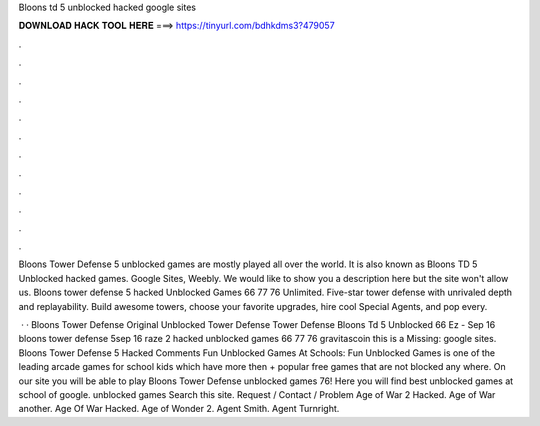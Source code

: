 Bloons td 5 unblocked hacked google sites



𝐃𝐎𝐖𝐍𝐋𝐎𝐀𝐃 𝐇𝐀𝐂𝐊 𝐓𝐎𝐎𝐋 𝐇𝐄𝐑𝐄 ===> https://tinyurl.com/bdhkdms3?479057



.



.



.



.



.



.



.



.



.



.



.



.

Bloons Tower Defense 5 unblocked games are mostly played all over the world. It is also known as Bloons TD 5 Unblocked hacked games. Google Sites, Weebly. We would like to show you a description here but the site won't allow us. Bloons tower defense 5 hacked Unblocked Games 66 77 76 Unlimited. Five-star tower defense with unrivaled depth and replayability. Build awesome towers, choose your favorite upgrades, hire cool Special Agents, and pop every.

 · · Bloons Tower Defense Original Unblocked Tower Defense Tower Defense Bloons Td 5 Unblocked 66 Ez - Sep 16 bloons tower defense 5sep 16 raze 2 hacked unblocked games 66 77 76 gravitascoin this is a Missing: google sites. Bloons Tower Defense 5 Hacked Comments Fun Unblocked Games At Schools: Fun Unblocked Games is one of the leading arcade games for school kids which have more then + popular free games that are not blocked any where. On our site you will be able to play Bloons Tower Defense unblocked games 76! Here you will find best unblocked games at school of google. unblocked games Search this site. Request / Contact / Problem Age of War 2 Hacked. Age of War another. Age Of War Hacked. Age of Wonder 2. Agent Smith. Agent Turnright.
